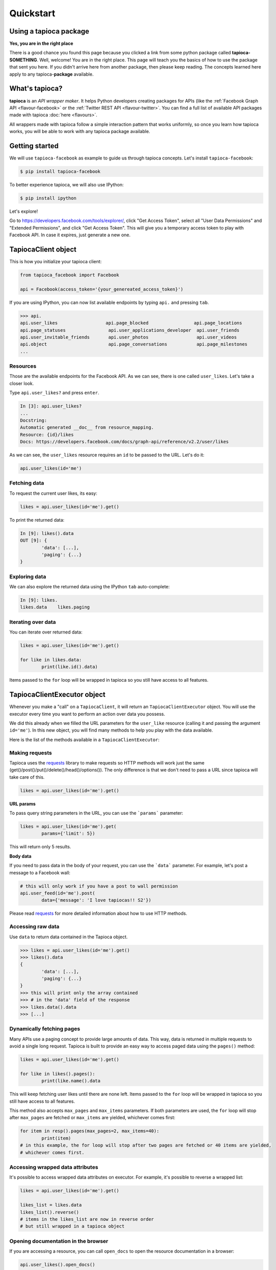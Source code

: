 ==========
Quickstart
==========

Using a tapioca package
=======================

**Yes, you are in the right place**

There is a good chance you found this page because you clicked a link from some python package called **tapioca-SOMETHING**. Well, welcome! You are in the right place. This page will teach you the basics of how to use the package that sent you here. If you didn't arrive here from another package, then please keep reading. The concepts learned here apply to any tapioca-**package** available.

What's tapioca?
===============

**tapioca** is an *API wrapper maker*. It helps Python developers creating packages for APIs (like the :ref:`Facebook Graph API <flavour-facebook>` or the :ref:`Twitter REST API <flavour-twitter>`. You can find a full list of available API packages made with tapioca :doc:`here <flavours>`.  

All wrappers made with tapioca follow a simple interaction pattern that works uniformly, so once you learn how tapioca works, you will be able to work with any tapioca package available.

Getting started
===============

We will use ``tapioca-facebook`` as example to guide us through tapioca concepts. Let's install ``tapioca-facebook``:

.. code-block:: bash

	$ pip install tapioca-facebook

To better experience tapioca, we will also use IPython:

.. code-block:: bash

	$ pip install ipython

Let's explore!  

Go to  `https://developers.facebook.com/tools/explorer/ <https://developers.facebook.com/tools/explorer/>`_, click "Get Access Token", select all "User Data Permissions" and "Extended Permissions", and click "Get Access Token". This will give you a temporary access token to play with Facebook API. In case it expires, just generate a new one.

TapiocaClient object
====================

This is how you initialize your tapioca client:

.. code-block:: python

	from tapioca_facebook import Facebook

	api = Facebook(access_token='{your_genereated_access_token}')


If you are using IPython, you can now list available endpoints by typing ``api.`` and pressing ``tab``.

.. code-block:: python

	>>> api.
	api.user_likes                  api.page_blocked                 api.page_locations
	api.page_statuses                api.user_applications_developer  api.user_friends
	api.user_invitable_friends       api.user_photos                  api.user_videos
	api.object                       api.page_conversations           api.page_milestones
	...


Resources
---------

Those are the available endpoints for the Facebook API. As we can see, there is one called ``user_likes``. Let's take a closer look.

Type ``api.user_likes?`` and press ``enter``.

.. code-block:: python

	In [3]: api.user_likes?
	...
	Docstring:
	Automatic generated __doc__ from resource_mapping.
	Resource: {id}/likes
	Docs: https://developers.facebook.com/docs/graph-api/reference/v2.2/user/likes


As we can see, the ``user_likes`` resource requires an ``id`` to be passed to the URL. Let's do it:

.. code-block:: python

	api.user_likes(id='me')


Fetching data
-------------

To request the current user likes, its easy:

.. code-block:: python

	likes = api.user_likes(id='me').get()


To print the returned data:

.. code-block:: python

	In [9]: likes().data
	OUT [9]: {
		'data': [...],
		'paging': {...}
	}


Exploring data
--------------

We can also explore the returned data using the IPython ``tab`` auto-complete:

.. code-block:: python

	In [9]: likes.
	likes.data    likes.paging


Iterating over data
-------------------

You can iterate over returned data:

.. code-block:: python

	likes = api.user_likes(id='me').get()

	for like in likes.data:
		print(like.id().data)

Items passed to the ``for`` loop will be wrapped in tapioca so you still have access to all features.

TapiocaClientExecutor object
============================

Whenever you make a "call" on a ``TapiocaClient``, it will return an ``TapiocaClientExecutor`` object. You will use the executor every time you want to perform an action over data you possess. 

We did this already when we filled the URL parameters for the ``user_like`` resource (calling it and passing the argument ``id='me'``). In this new object, you will find many methods to help you play with the data available.

Here is the list of the methods available in a ``TapiocaClientExecutor``:

Making requests
---------------

Tapioca uses the `requests <http://docs.python-requests.org/en/latest/>`_ library to make requests so HTTP methods will work just the same (get()/post()/put()/delete()/head()/options()). The only difference is that we don't need to pass a URL since tapioca will take care of this.

.. code-block:: python

	likes = api.user_likes(id='me').get()


**URL params**

To pass query string parameters in the URL, you can use the ```params``` parameter:

.. code-block:: python

	likes = api.user_likes(id='me').get(
		params={'limit': 5})

This will return only 5 results.

**Body data**

If you need to pass data in the body of your request, you can use the ```data``` parameter. For example, let's post a message to a Facebook wall:

.. code-block:: python

	# this will only work if you have a post to wall permission
	api.user_feed(id='me').post(
		data={'message': 'I love tapiocas!! S2'})

Please read `requests <http://docs.python-requests.org/en/latest/>`_ for more detailed information about how to use HTTP methods. 

Accessing raw data
------------------

Use ``data`` to return data contained in the Tapioca object.

.. code-block:: python

	>>> likes = api.user_likes(id='me').get()
	>>> likes().data
	{
		'data': [...],
		'paging': {...}
	}
	>>> this will print only the array contained 
	>>> # in the 'data' field of the response
	>>> likes.data().data
	>>> [...]

Dynamically fetching pages
-------------------------

Many APIs use a paging concept to provide large amounts of data. This way, data is returned in multiple requests to avoid a single long request. Tapioca is built to provide an easy way to access paged data using the ``pages()`` method:

.. code-block:: python

	likes = api.user_likes(id='me').get()

	for like in likes().pages():
		print(like.name().data

This will keep fetching user likes until there are none left. Items passed to the ``for`` loop will be wrapped in tapioca so you still have access to all features.

This method also accepts ``max_pages`` and ``max_items`` parameters. If both parameters are used, the ``for`` loop will stop after ``max_pages`` are fetched or ``max_items`` are yielded, whichever comes first:

.. code-block:: python

	for item in resp().pages(max_pages=2, max_items=40):
		print(item)
	# in this example, the for loop will stop after two pages are fetched or 40 items are yielded, 
	# whichever comes first.

Accessing wrapped data attributes
---------------------------------

It's possible to access wrapped data attributes on executor. For example, it's possible to reverse a wrapped list:

.. code-block:: python

	likes = api.user_likes(id='me').get()

	likes_list = likes.data
	likes_list().reverse() 
	# items in the likes_list are now in reverse order
	# but still wrapped in a tapioca object

Opening documentation in the browser
------------------------------------

If you are accessing a resource, you can call ``open_docs`` to open the resource documentation in a browser:

.. code-block:: python

	api.user_likes().open_docs()

Opening any link in the browser
-------------------------------

Whenever the data contained in a tapioca object is a URL, you can open it in a browser by using the ``open_in_browser()`` method.
